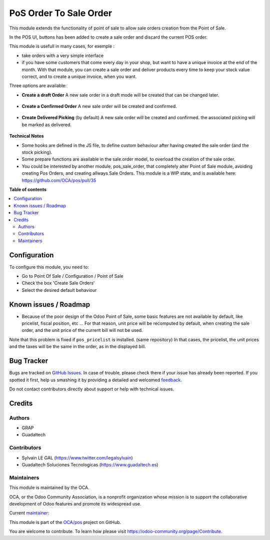 =======================
PoS Order To Sale Order
=======================

.. !!!!!!!!!!!!!!!!!!!!!!!!!!!!!!!!!!!!!!!!!!!!!!!!!!!!
   !! This file is generated by oca-gen-addon-readme !!
   !! changes will be overwritten.                   !!
   !!!!!!!!!!!!!!!!!!!!!!!!!!!!!!!!!!!!!!!!!!!!!!!!!!!!

.. |badge1| image:: https://img.shields.io/badge/maturity-Production%2FStable-green.png
    :target: https://odoo-community.org/page/development-status
    :alt: Production/Stable
.. |badge2| image:: https://img.shields.io/badge/licence-AGPL--3-blue.png
    :target: http://www.gnu.org/licenses/agpl-3.0-standalone.html
    :alt: License: AGPL-3

|badge1| |badge2|

This module extends the functionality of point of sale to allow sale orders
creation from the Point of Sale.


In the POS UI, buttons has been added to create a sale order and discard
the current POS order.

This module is usefull in many cases, for exemple :

* take orders with a very simple interface

* if you have some customers that come every day in your shop, but want to
  have a unique invoice at the end of the month. With that module, you can
  create a sale order and deliver products every time to keep your stock value
  correct, and to create a unique invoice, when you want.


Three options are available:

* **Create a draft Order**
  A new sale order in a draft mode will be created that can be changed later.

.. figure:: https://raw.githubusercontent.com/OCA/pos/8.0/pos_order_to_sale_order/static/description/pos_create_picking_option_1.png
   :width: 800 px

* **Create a Confirmed Order**
  A new sale order will be created and confirmed.

.. figure:: https://raw.githubusercontent.com/OCA/pos/8.0/pos_order_to_sale_order/static/description/pos_create_picking_option_2.png
   :width: 800 px

* **Create Delivered Picking** (by default)
  A new sale order will be created and confirmed. the associated picking
  will be marked as delivered.

.. figure:: https://raw.githubusercontent.com/OCA/pos/8.0/pos_order_to_sale_order/static/description/pos_create_picking_option_3.png
   :width: 800 px


**Technical Notes**

* Some hooks are defined in the JS file, to define custom behaviour after
  having created the sale order (and the stock picking).

* Some prepare functions are available in the sale.order model, to overload
  the creation of the sale order.

* You could be interested by another module, pos_sale_order, that completely
  alter Point of Sale module, avoiding creating Pos Orders, and creating
  allways Sale Orders.
  This module is a WIP state, and is available here:
  https://github.com/OCA/pos/pull/35

**Table of contents**

.. contents::
   :local:

Configuration
=============

To configure this module, you need to:

* Go to Point Of Sale / Configuration / Point of Sale
* Check the box 'Create Sale Orders'
* Select the desired default behaviour

.. figure:: https://raw.githubusercontent.com/OCA/pos/8.0/pos_order_to_sale_order/static/description/pos_config_form.png
   :width: 800 px

Known issues / Roadmap
======================

* Because of the poor design of the Odoo Point of Sale, some basic features
  are not available by default, like pricelist, fiscal position, etc ...
  For that reason, unit price will be recomputed by default, when creating the
  sale order, and the unit price of the current bill will not be used.

Note that this problem is fixed if ``pos_pricelist`` is installed.
(same repository) In that cases, the pricelist, the unit prices and the taxes
will be the same in the order, as in the displayed bill.

.. figure:: https://raw.githubusercontent.com/OCA/pos/8.0/pos_order_to_sale_order/static/description/pos_create_picking_confirm.png
   :width: 800 px

Bug Tracker
===========

Bugs are tracked on `GitHub Issues <https://github.com/OCA/pos/issues>`_.
In case of trouble, please check there if your issue has already been reported.
If you spotted it first, help us smashing it by providing a detailed and welcomed
`feedback <https://github.com/OCA/pos/issues/new?body=module:%20pos_order_to_sale_order%0Aversion:%208.0%0A%0A**Steps%20to%20reproduce**%0A-%20...%0A%0A**Current%20behavior**%0A%0A**Expected%20behavior**>`_.

Do not contact contributors directly about support or help with technical issues.

Credits
=======

Authors
~~~~~~~

* GRAP
* Guadaltech

Contributors
~~~~~~~~~~~~

* Sylvain LE GAL (https://www.twitter.com/legalsylvain)
* Guadaltech Soluciones Tecnologicas (https://www.guadaltech.es)

Maintainers
~~~~~~~~~~~

This module is maintained by the OCA.

.. image:: https://odoo-community.org/logo.png
   :alt: Odoo Community Association
   :target: https://odoo-community.org

OCA, or the Odoo Community Association, is a nonprofit organization whose
mission is to support the collaborative development of Odoo features and
promote its widespread use.

.. |maintainer-legalsylvain| image:: https://github.com/legalsylvain.png?size=40px
    :target: https://github.com/legalsylvain
    :alt: legalsylvain

Current `maintainer <https://odoo-community.org/page/maintainer-role>`__:

|maintainer-legalsylvain|

This module is part of the `OCA/pos <https://github.com/OCA/pos/tree/12.0>`_ project on GitHub.

You are welcome to contribute. To learn how please visit https://odoo-community.org/page/Contribute.